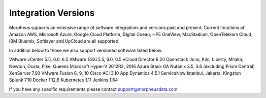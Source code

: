 Integration Versions
--------------------

Morpheus supports an extensive range of software integrations and versions past and present. Current iterations of Amazon AWS, Microsoft Azure, Google Cloud Platform, Digital Ocean, HPE OneView, MacStadium, OpenTelekom Cloud, IBM Bluemix, Softlayer and UpCloud are all supported.

In addition below to those we also support versioned software listed below.

VMware vCenter      5.5, 6.0, 6.5
VMware ESXi         5.5, 6.0, 6.5
vCloud Director     8.20
Openstack           Juno, Kilo, Liberty, Mitaka, Newton, Ocata, Pike, Queens
Microsoft Hyper-V   2012R2, 2016
Azure Stack         GA
Nutanix             3.5, 3.6 (excluding Prism Central)
XenServer           7.00
VMware Fusion       8, 9, 10
Cisco ACI           3.10
App Dynamics        4.5.1
ServiceNow          Istanbul, Jakarta, Kingston
Splunk              7.10
Docker              1.12.6
Kubernetes          1.11
Jenkins             1.64

If you have any specific requirements please contact support@morpheusdata.com
